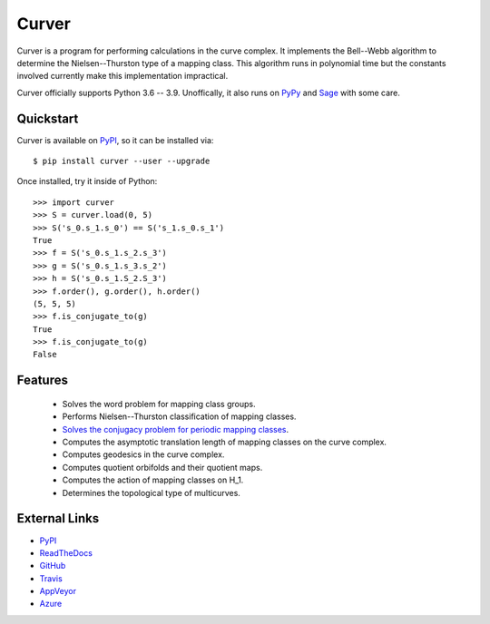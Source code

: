 
Curver
======

.. image:: https://img.shields.io/pypi/v/curver.svg
    :target: https://pypi.org/project/curver/
    :alt: PyPI version

.. image:: https://img.shields.io/pypi/l/curver.svg
    :target: https://pypi.org/project/curver/
    :alt: PyPI license

.. image:: https://api.travis-ci.com/MarkCBell/curver.svg?branch=master
    :target: https://travis-ci.com/MarkCBell/curver
    :alt: Travis build status

Curver is a program for performing calculations in the curve complex.
It implements the Bell--Webb algorithm to determine the Nielsen--Thurston type of a mapping class.
This algorithm runs in polynomial time but the constants involved currently make this implementation impractical.

Curver officially supports Python 3.6 -- 3.9.
Unoffically, it also runs on `PyPy`_ and `Sage`_ with some care.

Quickstart
----------

Curver is available on `PyPI`_, so it can be installed via::

    $ pip install curver --user --upgrade

Once installed, try it inside of Python::

    >>> import curver
    >>> S = curver.load(0, 5)
    >>> S('s_0.s_1.s_0') == S('s_1.s_0.s_1')
    True
    >>> f = S('s_0.s_1.s_2.s_3')
    >>> g = S('s_0.s_1.s_3.s_2')
    >>> h = S('s_0.s_1.S_2.S_3')
    >>> f.order(), g.order(), h.order()
    (5, 5, 5)
    >>> f.is_conjugate_to(g)
    True
    >>> f.is_conjugate_to(g)
    False

Features
--------

    - Solves the word problem for mapping class groups.
    - Performs Nielsen--Thurston classification of mapping classes.
    - `Solves the conjugacy problem for periodic mapping classes <https://periodic.herokuapp.com>`_.
    - Computes the asymptotic translation length of mapping classes on the curve complex.
    - Computes geodesics in the curve complex.
    - Computes quotient orbifolds and their quotient maps.
    - Computes the action of mapping classes on H_1.
    - Determines the topological type of multicurves.

External Links
--------------

* `PyPI`_
* `ReadTheDocs`_
* `GitHub`_
* `Travis`_
* `AppVeyor`_
* `Azure`_

.. _AppVeyor: https://ci.appveyor.com/project/MarkCBell/curver
.. _Azure: https://dev.azure.com/MarkCBell/curver
.. _GitHub: https://github.com/MarkCBell/curver
.. _PyPI: https://pypi.org/project/curver
.. _ReadTheDocs: http://curver.readthedocs.io
.. _Sage: http://www.sagemath.org
.. _Travis: https://travis-ci.com/MarkCBell/curver
.. _PyPy: https://pypy.org/

